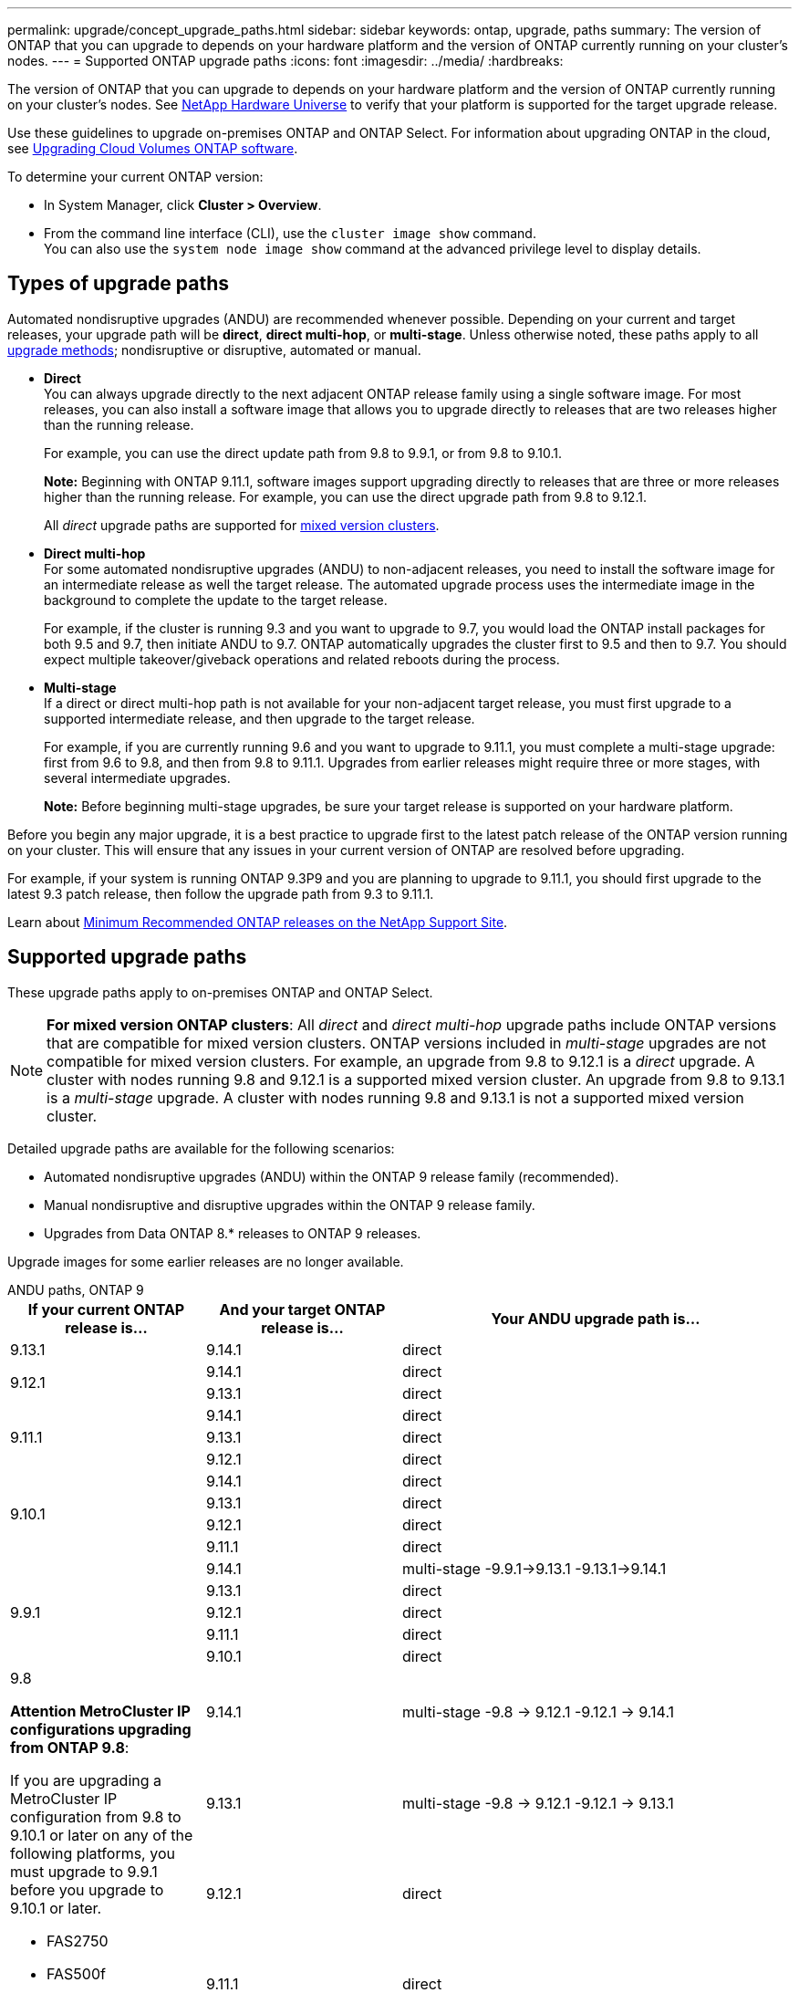 ---
permalink: upgrade/concept_upgrade_paths.html
sidebar: sidebar
keywords: ontap, upgrade, paths
summary: The version of ONTAP that you can upgrade to depends on your hardware platform and the version of ONTAP currently running on your cluster's nodes.
---
= Supported ONTAP upgrade paths
:icons: font
:imagesdir: ../media/
:hardbreaks:

[.lead]
The version of ONTAP that you can upgrade to depends on your hardware platform and the version of ONTAP currently running on your cluster's nodes. See https://hwu.netapp.com[NetApp Hardware Universe^] to verify that your platform is supported for the target upgrade release.

Use these guidelines to upgrade on-premises ONTAP and ONTAP Select.  For information about upgrading ONTAP in the cloud, see https://docs.netapp.com/us-en/occm/task_updating_ontap_cloud.html[Upgrading Cloud Volumes ONTAP software^].

.To determine your current ONTAP version:

* In System Manager, click *Cluster > Overview*.
* From the command line interface (CLI), use the `cluster image show` command. +
You can also use the `system node image show` command at the advanced privilege level to display details.

== Types of upgrade paths

Automated nondisruptive upgrades (ANDU) are recommended whenever possible. Depending on your current and target releases, your upgrade path will be *direct*, *direct multi-hop*, or *multi-stage*. Unless otherwise noted, these paths apply to all link:concept_upgrade_methods.html[upgrade methods]; nondisruptive or disruptive, automated or manual.

*	*Direct* +
You can always upgrade directly to the next adjacent ONTAP release family using a single software image. For most releases, you can also install a software image that allows you to upgrade directly to releases that are two releases higher than the running release.
+
For example, you can use the direct update path from 9.8 to 9.9.1, or from 9.8 to 9.10.1.
+
*Note:* Beginning with ONTAP 9.11.1, software images support upgrading directly to releases that are three or more releases higher than the running release. For example, you can use the direct upgrade path from 9.8 to 9.12.1.
+
All _direct_ upgrade paths are supported for link:concept_mixed_version_requirements.html[mixed version clusters].

*	*Direct multi-hop* +
For some automated nondisruptive upgrades (ANDU) to non-adjacent releases, you need to install the software image for an intermediate release as well the target release. The automated upgrade process uses the intermediate image in the background to complete the update to the target release.
+
For example, if the cluster is running 9.3 and you want to upgrade to 9.7, you would load the ONTAP install packages for both 9.5 and 9.7, then initiate ANDU to 9.7. ONTAP automatically upgrades the cluster first to 9.5 and then to 9.7. You should expect multiple takeover/giveback operations and related reboots during the process.

* *Multi-stage* +
If a direct or direct multi-hop path is not available for your non-adjacent target release, you must first upgrade to a supported intermediate release, and then upgrade to the target release.
+
For example, if you are currently running 9.6 and you want to upgrade to 9.11.1, you must complete a multi-stage upgrade: first from 9.6 to 9.8, and then from 9.8 to 9.11.1. Upgrades from earlier releases might require three or more stages, with several intermediate upgrades.
+
*Note:* Before beginning multi-stage upgrades, be sure your target release is supported on your hardware platform.

Before you begin any major upgrade, it is a best practice to upgrade first to the latest patch release of the ONTAP version running on your cluster. This will ensure that any issues in your current version of ONTAP are resolved before upgrading.

For example, if your system is running ONTAP 9.3P9 and you are planning to upgrade to 9.11.1, you should first upgrade to the latest 9.3 patch release, then follow the upgrade path from 9.3 to 9.11.1.

Learn about https://kb.netapp.com/Support_Bulletins/Customer_Bulletins/SU2[Minimum Recommended ONTAP releases on the NetApp Support Site^].

== Supported upgrade paths

These upgrade paths apply to on-premises ONTAP and ONTAP Select.  

[NOTE] 
*For mixed version ONTAP clusters*: All _direct_ and _direct multi-hop_ upgrade paths include ONTAP versions that are compatible for mixed version clusters. ONTAP versions included in _multi-stage_ upgrades are not compatible for mixed version clusters.  For example, an upgrade from 9.8 to 9.12.1 is a _direct_ upgrade. A cluster with nodes running 9.8 and 9.12.1 is a supported mixed version cluster.  An upgrade from 9.8 to 9.13.1 is a _multi-stage_ upgrade.  A cluster with nodes running 9.8 and 9.13.1 is not a supported mixed version cluster.

Detailed upgrade paths are available for the following scenarios:

* Automated nondisruptive upgrades (ANDU) within the ONTAP 9 release family (recommended).
* Manual nondisruptive and disruptive upgrades within the ONTAP 9 release family.
* Upgrades from Data ONTAP 8.* releases to ONTAP 9 releases.

Upgrade images for some earlier releases are no longer available.

[role="tabbed-block"]
====

.ANDU paths, ONTAP 9
--
[cols="25,25,50", options="header"]
|===
|If your current ONTAP release is… |And your target ONTAP release is… |Your ANDU upgrade path is…

// 9.13.1 ANDU
|9.13.1
|9.14.1
|direct


// 9.12.1 ANDU
.2+|9.12.1

|9.14.1
|direct

|9.13.1
|direct

// 9.11.1 ANDU
.3+|9.11.1

|9.14.1
|direct

|9.13.1
|direct

|9.12.1
|direct

// 9.10.1 ANDU
.4+|9.10.1

|9.14.1
|direct

|9.13.1
|direct

|9.12.1
|direct

|9.11.1
|direct

// 9.9.1 ANDU
.5+|9.9.1

|9.14.1
|multi-stage
-9.9.1->9.13.1
-9.13.1->9.14.1

|9.13.1
|direct

|9.12.1
|direct

|9.11.1
|direct

|9.10.1
|direct


// 9.8 ANDU
.6+a|9.8

*Attention MetroCluster IP configurations upgrading from ONTAP 9.8*:

If you are upgrading a MetroCluster IP configuration from 9.8 to 9.10.1 or later on any of the following platforms, you must upgrade to 9.9.1 before you upgrade to 9.10.1 or later.  

* FAS2750
* FAS500f
* AFF A220
* AFF A250

Clusters in MetroCluster IP configurations on these platforms cannot be upgraded directly 9.8 to 9.10.1 or later.  The listed direct upgrade paths can be used for all other platforms.

|9.14.1
|multi-stage
-9.8 -> 9.12.1
-9.12.1 -> 9.14.1

|9.13.1
|multi-stage
-9.8 -> 9.12.1
-9.12.1 -> 9.13.1


|9.12.1
|direct

|9.11.1
|direct

|9.10.1
a|direct

|9.9.1
|direct

// 9.7 ANDU
.7+|9.7

|9.14.1
|multi-stage
-9.7 -> 9.8
-9.8 -> 9.12.1
-9.12.1 -> 9.14.1

|9.13.1
|multi-stage
-9.7 -> 9.8
-9.8 -> 9.12.1
-9.12.1 -> 9.13.1


|9.12.1
|multi-stage
-9.7 -> 9.8
-9.8 -> 9.12.1

|9.11.1
|direct multi-hop (requires images for 9.8 and 9.11.1)

|9.10.1
|direct multi-hop (requires images for 9.8 and 9.10.1P1 or later P release)

|9.9.1
|direct

|9.8
|direct

// 9.6 ANDU
.8+|9.6

|9.14.1
|multi-stage
-9.6 -> 9.8
-9.8 -> 9.12.1
-9.12.1 -> 9.14.1

|9.13.1
|multi-stage
-9.6 -> 9.8
-9.8 -> 9.12.1
-9.12.1 -> 9.13.1

|9.12.1
|multi-stage
- 9.6 -> 9.8
-9.8 -> 9.12.1

|9.11.1
|multi-stage
- 9.6 -> 9.8
- 9.8 -> 9.11.1

|9.10.1
|direct multi-hop (requires images for 9.8 and 9.10.1P1 or later P release)

|9.9.1
|multi-stage
- 9.6 -> 9.8
- 9.8 -> 9.9.1

|9.8
|direct

|9.7
|direct

// 9.5 ANDU
.9+|9.5

|9.14.1
|multi-stage
- 9.5 -> 9.9.1 (direct multi-hop, requires images for 9.7 and 9.9.1)
- 9.9.1 -> 9.13.1
- 9.13.1 -> 9.14.1

|9.13.1
|multi-stage
- 9.5 -> 9.9.1 (direct multi-hop, requires images for 9.7 and 9.9.1)
- 9.9.1 -> 9.13.1

|9.12.1
|multi-stage
- 9.5 -> 9.9.1 (direct multi-hop, requires images for 9.7 and 9.9.1)
- 9.9.1 -> 9.12.1

|9.11.1
|multi-stage
- 9.5 -> 9.9.1 (direct multi-hop, requires images for 9.7 and 9.9.1)
- 9.9.1 -> 9.11.1

|9.10.1
|multi-stage
- 9.5 -> 9.9.1 (direct multi-hop, requires images for 9.7 and 9.9.1)
- 9.9.1 -> 9.10.1

|9.9.1
|direct multi-hop (requires images for 9.7 and 9.9.1)

|9.8
|multi-stage
- 9.5 -> 9.7
- 9.7 -> 9.8

|9.7
|direct

|9.6
|direct

// 9.4 ANDU
.10+|9.4

|9.14.1
|multi-stage
- 9.4 -> 9.5
- 9.5 -> 9.9.1 (direct multi-hop, requires images for 9.7 and 9.9.1)
- 9.9.1 -> 9.13.1
- 9.13.1 -> 9.14.1

|9.13.1
|multi-stage
- 9.4 -> 9.5
- 9.5 -> 9.9.1 (direct multi-hop, requires images for 9.7 and 9.9.1)
- 9.9.1 -> 9.13.1

|9.12.1
|multi-stage
- 9.4 -> 9.5
- 9.5 -> 9.9.1 (direct multi-hop, requires images for 9.7 and 9.9.1)
- 9.9.1 -> 9.12.1

|9.11.1
|multi-stage
- 9.4 -> 9.5
- 9.5 -> 9.9.1 (direct multi-hop, requires images for 9.7 and 9.9.1)
- 9.9.1 -> 9.11.1

|9.10.1
|multi-stage
- 9.4 -> 9.5
- 9.5 -> 9.9.1 (direct multi-hop, requires images for 9.7 and 9.9.1)
- 9.9.1 -> 9.10.1

|9.9.1
|multi-stage
- 9.4 -> 9.5
- 9.5 -> 9.9.1 (direct multi-hop, requires images for 9.7 and 9.9.1)

|9.8
|multi-stage
- 9.4 -> 9.5
- 9.5 -> 9.8 (direct multi-hop, requires images for 9.7 and 9.8)

|9.7
|multi-stage
- 9.4 -> 9.5
- 9.5 -> 9.7

|9.6
|multi-stage
- 9.4 -> 9.5
- 9.5 -> 9.6

|9.5
|direct

// 9.3 ANDU
.11+|9.3

|9.14.1
|multi-stage
- 9.3 -> 9.7 (direct multi-hop, requires images for 9.5 and 9.7)
- 9.7 -> 9.9.1
- 9.9.1 -> 9.13.1
- 9.13.1 -> 9.14.1

|9.13.1
|multi-stage
- 9.3 -> 9.7 (direct multi-hop, requires images for 9.5 and 9.7)
- 9.7 -> 9.9.1
- 9.9.1 -> 9.13.1

|9.12.1
|multi-stage
- 9.3 -> 9.7 (direct multi-hop, requires images for 9.5 and 9.7)
- 9.7 -> 9.9.1
- 9.9.1 -> 9.12.1

|9.11.1
|multi-stage
- 9.3 -> 9.7 (direct multi-hop, requires images for 9.5 and 9.7)
- 9.7 -> 9.9.1
- 9.9.1 -> 9.11.1

|9.10.1
|multi-stage
- 9.3 -> 9.7 (direct multi-hop, requires images for 9.5 and 9.7)
- 9.7 -> 9.10.1 (direct multi-hop, requires images for 9.8 and 9.10.1)

|9.9.1
|multi-stage
- 9.3 -> 9.7 (direct multi-hop, requires images for 9.5 and 9.7)
- 9.7 -> 9.9.1

|9.8
|multi-stage
- 9.3 -> 9.7 (direct multi-hop, requires images for 9.5 and 9.7)
- 9.7 -> 9.8

|9.7
|direct multi-hop (requires images for 9.5 and 9.7)

|9.6
|multi-stage
- 9.3 -> 9.5
- 9.5 -> 9.6

|9.5
|direct

|9.4
|not available

// 9.2 ANDU
.12+|9.2

|9.14.1
|multi-stage
- 9.2 -> 9.3
- 9.3 -> 9.7 (direct multi-hop, requires images for 9.5 and 9.7)
- 9.7 -> 9.9.1 
- 9.9.1 -> 9.13.1
- 9.13.1 -> 9.14.1

|9.13.1
|multi-stage
- 9.2 -> 9.3
- 9.3 -> 9.7 (direct multi-hop, requires images for 9.5 and 9.7)
- 9.7 -> 9.9.1 
- 9.9.1 -> 9.13.1

|9.12.1
|multi-stage
- 9.2 -> 9.3
- 9.3 -> 9.7 (direct multi-hop, requires images for 9.5 and 9.7)
- 9.7 -> 9.9.1 
- 9.9.1 -> 9.12.1

|9.11.1
|multi-stage
- 9.2 -> 9.3
- 9.3 -> 9.7 (direct multi-hop, requires images for 9.5 and 9.7)
- 9.7 -> 9.9.1 
- 9.9.1 -> 9.11.1

|9.10.1
|multi-stage
- 9.2 -> 9.3
- 9.3 -> 9.7 (direct multi-hop, requires images for 9.5 and 9.7)
- 9.7 -> 9.10.1 (direct multi-hop, requires images for 9.8 and 9.10.1)

|9.9.1
|multi-stage
- 9.2 -> 9.3
- 9.3 -> 9.7 (direct multi-hop, requires images for 9.5 and 9.7)
- 9.7 -> 9.9.1

|9.8
|multi-stage
- 9.2 -> 9.3
- 9.3 -> 9.7 (direct multi-hop, requires images for 9.5 and 9.7)
- 9.7 -> 9.8

|9.7
|multi-stage
- 9.2 -> 9.3
- 9.3 -> 9.7 (direct multi-hop, requires images for 9.5 and 9.7)

|9.6
|multi-stage
- 9.2 -> 9.3
- 9.3 -> 9.5
- 9.5 -> 9.6

|9.5
|multi-stage
- 9.3 -> 9.5
- 9.5 -> 9.6

|9.4
|not available

|9.3
|direct

// 9.1 ANDU
.13+|9.1

|9.13.1
|multi-stage
- 9.1 -> 9.3
- 9.3 -> 9.7 (direct multi-hop, requires images for 9.5 and 9.7)
- 9.7 -> 9.9.1
- 9.9.1 -> 9.13.1
- 9.13.1 -> 9.14.1

|9.13.1
|multi-stage
- 9.1 -> 9.3
- 9.3 -> 9.7 (direct multi-hop, requires images for 9.5 and 9.7)
- 9.7 -> 9.9.1
- 9.9.1 -> 9.13.1

|9.12.1
|multi-stage
- 9.1 -> 9.3
- 9.3 -> 9.7 (direct multi-hop, requires images for 9.5 and 9.7)
- 9.7 -> 9.8
- 9.8 -> 9.12.1

|9.11.1
|multi-stage
- 9.1 -> 9.3
- 9.3 -> 9.7 (direct multi-hop, requires images for 9.5 and 9.7)
- 9.7 -> 9.9.1
- 9.9.1 -> 9.11.1

|9.10.1
|multi-stage
- 9.1 -> 9.3
- 9.3 -> 9.7 (direct multi-hop, requires images for 9.5 and 9.7)
- 9.7 -> 9.10.1 (direct multi-hop, requires images for 9.8 and 9.10.1)

|9.9.1
|multi-stage
- 9.1 -> 9.3
- 9.3 -> 9.7 (direct multi-hop, requires images for 9.5 and 9.7)
- 9.7 -> 9.9.1

|9.8
|multi-stage
- 9.1 -> 9.3
- 9.3 -> 9.7 (direct multi-hop, requires images for 9.5 and 9.7)
- 9.7 -> 9.8

|9.7
|multi-stage
- 9.1 -> 9.3
- 9.3 -> 9.7 (direct multi-hop, requires images for 9.5 and 9.7)

|9.6
|multi-stage
- 9.1 -> 9.3
- 9.3 -> 9.6 (direct multi-hop, requires images for 9.5 and 9.6)

|9.5
|multi-stage
- 9.1 -> 9.3
- 9.3 -> 9.5

|9.4
|not available

|9.3
|direct

|9.2
|not available

// 9.0 ANDU
.14+|9.0

|9.14.1
|multi-stage
- 9.0 -> 9.1
- 9.1 -> 9.3
- 9.3 -> 9.7 (direct multi-hop, requires images for 9.5 and 9.7)
- 9.7 -> 9.9.1
- 9.9.1 -> 9.13.1
- 9.13.1 -> 9.14.1

|9.13.1
|multi-stage
- 9.0 -> 9.1
- 9.1 -> 9.3
- 9.3 -> 9.7 (direct multi-hop, requires images for 9.5 and 9.7)
- 9.7 -> 9.9.1
- 9.9.1 -> 9.13.1

|9.12.1
|multi-stage
- 9.0 -> 9.1
- 9.1 -> 9.3
- 9.3 -> 9.7 (direct multi-hop, requires images for 9.5 and 9.7)
- 9.7 -> 9.9.1
- 9.9.1 -> 9.12.1

|9.11.1
|multi-stage
- 9.0 -> 9.1
- 9.1 -> 9.3
- 9.3 -> 9.7 (direct multi-hop, requires images for 9.5 and 9.7)
- 9.7 -> 9.9.1
- 9.9.1 -> 9.11.1

|9.10.1
|multi-stage
- 9.0 -> 9.1
- 9.1 -> 9.3
- 9.3 -> 9.7 (direct multi-hop, requires images for 9.5 and 9.7)
- 9.7 -> 9.10.1 (direct multi-hop, requires images for 9.8 and 9.10.1)

|9.9.1
|multi-stage
- 9.0 -> 9.1
- 9.1 -> 9.3
- 9.3 -> 9.7 (direct multi-hop, requires images for 9.5 and 9.7)
- 9.7 -> 9.9.1

|9.8
|multi-stage
- 9.0 -> 9.1
- 9.1 -> 9.3
- 9.3 -> 9.7 (direct multi-hop, requires images for 9.5 and 9.7)
- 9.7 -> 9.8

|9.7
|multi-stage
- 9.0 -> 9.1
- 9.1 -> 9.3
- 9.3 -> 9.7 (direct multi-hop, requires images for 9.5 and 9.7)

|9.6
|multi-stage
- 9.0 -> 9.1
- 9.1 -> 9.3
- 9.3 -> 9.5
- 9.5 -> 9.6

|9.5
|multi-stage
- 9.0 -> 9.1
- 9.1 -> 9.3
- 9.3 -> 9.5

|9.4
|not available

|9.3
|multi-stage
- 9.0 -> 9.1
- 9.1 -> 9.3

|9.2
|not available

|9.1
|direct
|===
--

.Manual paths, ONTAP 9
--
[cols="25,25,50", options="header"]
|===
|If your current ONTAP release is… |And your target ONTAP release is… |Your manual upgrade path is…

// 9.13.1 Manual
|9.13.1
|9.14.1
|direct

// 9.12.1 Manual
.2+|9.12.1

|9.14.1
|direct
|9.13.1
|direct

// 9.11.1 Manual
.3+|9.11.1

|9.14.1
|direct

|9.13.1
|direct

|9.12.1
|direct

// 9.10.1 Manual
.4+|9.10.1

|9.14.1
|direct

|9.13.1
|direct

|9.12.1
|direct

|9.11.1
|direct

// 9.9.1 Manual
.5+|9.9.1

|9.14.1
|mulit-stage
- 9.9.1 -> 9.13.1
- 9.13.1 -> 9.14.1

|9.13.1
|direct

|9.12.1
|direct

|9.11.1
|direct

|9.10.1
|direct

// 9.8 Manual
.6+a|9.8

*Attention MetroCluster IP configurations upgrading from ONTAP 9.8*:

If you are upgrading a MetroCluster IP configuration from 9.8 to 9.10.1 or later on any of the following platforms, you must upgrade to 9.9.1 before you upgrade to 9.10.1 or later.

* FAS2750
* FAS500f
* AFF A220
* AFF A250

Clusters in MetroCluster IP configurations on these platforms cannot be upgraded directly from 9.8 to 9.10.1 or later. The listed direct upgrade paths can be used for all other platforms.

|9.14.1
|multi-stage
- 9.8 -> 9.12.1
- 9.12.1 -> 9.13.1
- 9.13.1 -> 9.14.1

|9.13.1
|multi-stage
- 9.8 -> 9.12.1
- 9.12.1 -> 9.13.1

|9.12.1
|direct

|9.11.1
|direct

|9.10.1
|direct

|9.9.1
|direct

// 9.7 Manual
.7+|9.7

|9.14.1
|multi-stage
-9.7 -> 9.8
-9.8 -> 9.12.1
-9.12.1 -> 9.14.1

|9.13.1
|multi-stage
-9.7 -> 9.8
-9.8 -> 9.12.1
-9.12.1 -> 9.13.1

|9.12.1
|multi-stage
- 9.7 -> 9.8
- 9.8 -> 9.12.1

|9.11.1
|multi-stage
- 9.7 -> 9.8
- 9.8 -> 9.11.1

|9.10.1
|multi-stage
- 9.7 -> 9.8
- 9.8 -> 9.10.1

|9.9.1
|direct

|9.8
|direct

// 9.6 Manual
.8+|9.6

|9.14.1
|multi-stage
- 9.6 -> 9.8
- 9.8 -> 9.12.1
- 9.12.1 -> 9.14.1

|9.13.1
|multi-stage
- 9.6 -> 9.8
- 9.8 -> 9.12.1
- 9.12.1 -> 9.13.1

|9.12.1
|multi-stage
- 9.6 -> 9.8
- 9.8 -> 9.12.1

|9.11.1
|multi-stage
- 9.6 -> 9.8
- 9.8 -> 9.11.1

|9.10.1
|multi-stage
- 9.6 -> 9.8
- 9.8 -> 9.10.1

|9.9.1
|multi-stage
- 9.6 -> 9.8
- 9.8 -> 9.9.1

|9.8
|direct

|9.7
|direct

// 9.5 Manual
.9+|9.5

|9.14.1
|multi-stage
- 9.5 -> 9.7
- 9.7 -> 9.9.1
- 9.9.1 -> 9.12.1
- 9.12.1 -> 9.14.1

|9.13.1
|multi-stage
- 9.5 -> 9.7
- 9.7 -> 9.9.1
- 9.9.1 -> 9.12.1
- 9.12.1 -> 9.13.1

|9.12.1
|multi-stage
- 9.5 -> 9.7
- 9.7 -> 9.9.1
- 9.9.1 -> 9.12.1

|9.11.1
|multi-stage
- 9.5 -> 9.7
- 9.7 -> 9.9.1
- 9.9.1 -> 9.11.1

|9.10.1
|multi-stage
- 9.5 -> 9.7
- 9.7 -> 9.9.1
- 9.9.1 -> 9.10.1

|9.9.1
|multi-stage
- 9.5 -> 9.7
- 9.7 -> 9.9.1

|9.8
|multi-stage
- 9.5 -> 9.7
- 9.7 -> 9.8

|9.7
|direct

|9.6
|direct

// 9.4 Manual
.10+|9.4

|9.14.1
|multi-stage
- 9.4 -> 9.5
- 9.5 -> 9.7
- 9.7 -> 9.9.1
- 9.12.1 -> 9.14.1

|9.13.1
|multi-stage
- 9.4 -> 9.5
- 9.5 -> 9.7
- 9.7 -> 9.9.1
- 9.12.1 -> 9.13.1

|9.12.1
|multi-stage
- 9.4 -> 9.5
- 9.5 -> 9.7
- 9.7 -> 9.9.1
- 9.9.1 -> 9.12.1

|9.11.1
|multi-stage
- 9.4 -> 9.5
- 9.5 -> 9.7
- 9.7 -> 9.9.1
- 9.9.1 -> 9.11.1

|9.10.1
|multi-stage
- 9.4 -> 9.5
- 9.5 -> 9.7
- 9.7 -> 9.9.1
- 9.9.1 -> 9.10.1

|9.9.1
|multi-stage
- 9.4 -> 9.5
- 9.5 -> 9.7
- 9.7 -> 9.9.1

|9.8
|multi-stage
- 9.4 -> 9.5
- 9.5 -> 9.7
- 9.7 -> 9.8

|9.7
|multi-stage
- 9.4 -> 9.5
- 9.5 -> 9.7

|9.6
|multi-stage
- 9.4 -> 9.5
- 9.5 -> 9.6

|9.5
|direct

// 9.3 Manual 
.11+|9.3

|9.14.1
|multi-stage
- 9.3 -> 9.5
- 9.5 -> 9.7
- 9.7 -> 9.9.1
- 9.9.1 -> 9.12.1
- 9.12.1 -> 9.14.1

|9.13.1
|multi-stage
- 9.3 -> 9.5
- 9.5 -> 9.7
- 9.7 -> 9.9.1
- 9.9.1 -> 9.12.1
- 9.12.1 -> 9.13.1

|9.12.1
|multi-stage
- 9.3 -> 9.5
- 9.5 -> 9.7
- 9.7 -> 9.9.1
- 9.9.1 -> 9.12.1

|9.11.1
|multi-stage
- 9.3 -> 9.5
- 9.5 -> 9.7
- 9.7 -> 9.9.1
- 9.9.1 -> 9.11.1

|9.10.1
|multi-stage
- 9.3 -> 9.5
- 9.5 -> 9.7
- 9.7 -> 9.9.1
- 9.9.1 -> 9.10.1

|9.9.1
|multi-stage
- 9.3 -> 9.5
- 9.5 -> 9.7
- 9.7 -> 9.9.1

|9.8
|multi-stage
- 9.3 -> 9.5
- 9.5 -> 9.7
- 9.7 -> 9.8

|9.7
|multi-stage
- 9.3 -> 9.5
- 9.5 -> 9.7

|9.6
|multi-stage
- 9.3 -> 9.5
- 9.5 -> 9.6

|9.5
|direct

|9.4
|not available

// 9.2 Manual
.12+|9.2

|9.14.1
|multi-stage
- 9.2 -> 9.3
- 9.3 -> 9.5
- 9.5 -> 9.7
- 9.7 -> 9.9.1
- 9.9.1 -> 9.12.1
- 9.12.1 -> 9.14.1

|9.13.1
|multi-stage
- 9.2 -> 9.3
- 9.3 -> 9.5
- 9.5 -> 9.7
- 9.7 -> 9.9.1
- 9.9.1 -> 9.12.1
- 9.12.1 -> 9.13.1

|9.12.1
|multi-stage
- 9.2 -> 9.3
- 9.3 -> 9.5
- 9.5 -> 9.7
- 9.7 -> 9.9.1
- 9.9.1 -> 9.12.1

|9.11.1
|multi-stage
- 9.2 -> 9.3
- 9.3 -> 9.5
- 9.5 -> 9.7
- 9.7 -> 9.9.1
- 9.9.1 -> 9.11.1

|9.10.1
|multi-stage
- 9.2 -> 9.3
- 9.3 -> 9.5
- 9.5 -> 9.7
- 9.7 -> 9.9.1
- 9.9.1 -> 9.10.1

|9.9.1
|multi-stage
- 9.2 -> 9.3
- 9.3 -> 9.5
- 9.5 -> 9.7
- 9.7 -> 9.9.1

|9.8
|multi-stage
- 9.2 -> 9.3
- 9.3 -> 9.5
- 9.5 -> 9.7
- 9.7 -> 9.8

|9.7
|multi-stage
- 9.2 -> 9.3
- 9.3 -> 9.5
- 9.5 -> 9.7

|9.6
|multi-stage
- 9.2 -> 9.3
- 9.3 -> 9.5
- 9.5 -> 9.6

|9.5
|multi-stage
- 9.2 -> 9.3
- 9.3 -> 9.5

|9.4
|not available

|9.3
|direct

// 9.1 Manual
.13+|9.1

|9.14.1
|multi-stage
- 9.1 -> 9.3
- 9.3 -> 9.5
- 9.5 -> 9.7
- 9.7 -> 9.9.1
- 9.9.1 -> 9.12.1
- 9.12.1 -> 9.14.1

|9.13.1
|multi-stage
- 9.1 -> 9.3
- 9.3 -> 9.5
- 9.5 -> 9.7
- 9.7 -> 9.9.1
- 9.9.1 -> 9.12.1
- 9.12.1 -> 9.13.1

|9.12.1
|multi-stage
- 9.1 -> 9.3
- 9.3 -> 9.5
- 9.5 -> 9.7
- 9.7 -> 9.9.1
- 9.9.1 -> 9.12.1

|9.11.1
|multi-stage
- 9.1 -> 9.3
- 9.3 -> 9.5
- 9.5 -> 9.7
- 9.7 -> 9.9.1
- 9.9.1 -> 9.11.1

|9.10.1
|multi-stage
- 9.1 -> 9.3
- 9.3 -> 9.5
- 9.5 -> 9.7
- 9.7 -> 9.9.1
- 9.9.1 -> 9.10.1

|9.9.1
|multi-stage
- 9.1 -> 9.3
- 9.3 -> 9.5
- 9.5 -> 9.7
- 9.7 -> 9.9.1

|9.8
|multi-stage
- 9.1 -> 9.3
- 9.3 -> 9.5
- 9.5 -> 9.7
- 9.7 -> 9.8

|9.7
|multi-stage
- 9.1 -> 9.3
- 9.3 -> 9.5
- 9.5 -> 9.7

|9.6
|multi-stage
- 9.1 -> 9.3
- 9.3 -> 9.5
- 9.5 -> 9.6

|9.5
|multi-stage
- 9.1 -> 9.3
- 9.3 -> 9.5

|9.4
|not available

|9.3
|direct

|9.2
|not available

// 9.0 Manual
.14+|9.0

|9.14.1
|multi-stage
- 9.0 -> 9.1
- 9.1 -> 9.3
- 9.3 -> 9.5
- 9.5 -> 9.7
- 9.7 -> 9.9.1
- 9.9.1 -> 9.12.1
- 9.12.1 -> 9.14.1

|9.13.1
|multi-stage
- 9.0 -> 9.1
- 9.1 -> 9.3
- 9.3 -> 9.5
- 9.5 -> 9.7
- 9.7 -> 9.9.1
- 9.9.1 -> 9.12.1
- 9.12.1 -> 9.13.1

|9.12.1
|multi-stage
- 9.0 -> 9.1
- 9.1 -> 9.3
- 9.3 -> 9.5
- 9.5 -> 9.7
- 9.7 -> 9.9.1
- 9.9.1 -> 9.12.1

|9.11.1
|multi-stage
- 9.0 -> 9.1
- 9.1 -> 9.3
- 9.3 -> 9.5
- 9.5 -> 9.7
- 9.7 -> 9.9.1
- 9.9.1 -> 9.11.1

|9.10.1
|multi-stage
- 9.0 -> 9.1
- 9.1 -> 9.3
- 9.3 -> 9.5
- 9.5 -> 9.7
- 9.7 -> 9.9.1
- 9.9.1 -> 9.10.1

|9.9.1
|multi-stage
- 9.0 -> 9.1
- 9.1 -> 9.3
- 9.3 -> 9.5
- 9.5 -> 9.7
- 9.7 -> 9.9.1

|9.8
|multi-stage
- 9.0 -> 9.1
- 9.1 -> 9.3
- 9.3 -> 9.5
- 9.5 -> 9.7
- 9.7 -> 9.8

|9.7
|multi-stage
- 9.0 -> 9.1
- 9.1 -> 9.3
- 9.3 -> 9.5
- 9.5 -> 9.7

|9.6
|multi-stage
- 9.0 -> 9.1
- 9.1 -> 9.3
- 9.3 -> 9.5
- 9.5 -> 9.6

|9.5
|multi-stage
- 9.0 -> 9.1
- 9.1 -> 9.3
- 9.3 -> 9.5

|9.4
|not available

|9.3
|multi-stage
- 9.0 -> 9.1
- 9.1 -> 9.3

|9.2
|not available

|9.1
|direct
|===
--

.Upgrade paths, Data ONTAP 8
--
Be sure to verify that your platform can run the target ONTAP release by using the https://hwu.netapp.com[NetApp Hardware Universe^].

*Note:* The Data ONTAP 8.3 Upgrade Guide erroneously states that in a four-node cluster, you should plan to upgrade the node that holds epsilon last. This is no longer a requirement for upgrades beginning with Data ONTAP 8.2.3. For more information, see https://mysupport.netapp.com/site/bugs-online/product/ONTAP/BURT/805277[NetApp Bugs Online Bug ID 805277^].

From Data ONTAP 8.3.x::
You can upgrade directly to ONTAP 9.1, then upgrade to later releases.

From Data ONTAP releases earlier than 8.3.x, including 8.2.x::
You must first upgrade to Data ONTAP 8.3.x, then upgrade to ONTAP 9.1, then upgrade to later releases.
--
====

.Related information

// 2023 Nov 02, Jira 1443
// 2023 Sept 6, ONTAPDOC-1102
// 2023 Aug 30, ONTAPDOC-1257
// 2023 Aug 29, Jira 1313
// 2023 Aug 21, Git Issue 1003
// 2023 Aug 21, Git Issue 1030
// 2023 July 12, BURT 1554656
// 2023 July 10, BURT 1554656
// 2023 Jul 07, Git Issue 988
// 2023 May 22, Git Issue 928
// 2023 May 04, Issue 903
// 2023, May 02, 9.13.1 paths
// 2023 Apr 10, Issue 866
// 2023 Feb 10, Issue 746
// 2022-11-22, Issue 685
// 2022-08-01, ontap-issues-598
// 2022-06-16, BURT 1485389
// 2022-04-26, ontap-issues-472
// 2022-04-25, BURTs 1454366, 1466055, 1466797
// 2022-04-01, BURT 1466797
// 2022-03-29, BURT 1467918
// 2022-03-07, BURT 1458608
// 27 Jan 2022, BURT 1449946
// BURT 1454366
